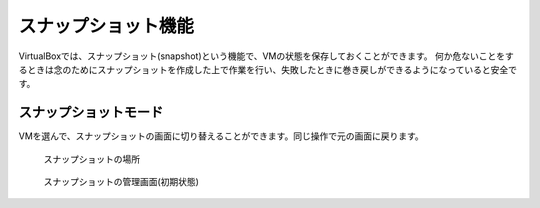 .. _virtualbox-snapshot:

スナップショット機能
==========================

.. todo:: 書き途中なので書き上げること


VirtualBoxでは、スナップショット(snapshot)という機能で、VMの状態を保存しておくことができます。
何か危ないことをするときは念のためにスナップショットを作成した上で作業を行い、失敗したときに巻き戻しができるようになっていると安全です。

スナップショットモード
-----------------------------

VMを選んで、スナップショットの画面に切り替えることができます。同じ操作で元の画面に戻ります。

.. figure:: /images/vm-snapshot1.png
    :width: 75%

    スナップショットの場所

.. figure:: /images/vm-snapshot2.png
    :width: 75%

    スナップショットの管理画面(初期状態)


